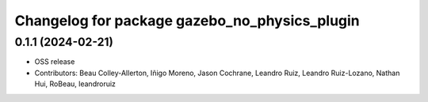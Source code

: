 ^^^^^^^^^^^^^^^^^^^^^^^^^^^^^^^^^^^^^^^^^^^^^^
Changelog for package gazebo_no_physics_plugin
^^^^^^^^^^^^^^^^^^^^^^^^^^^^^^^^^^^^^^^^^^^^^^

0.1.1 (2024-02-21)
------------------
* OSS release
* Contributors: Beau Colley-Allerton, Iñigo Moreno, Jason Cochrane, Leandro Ruiz, Leandro Ruiz-Lozano, Nathan Hui, RoBeau, leandroruiz
